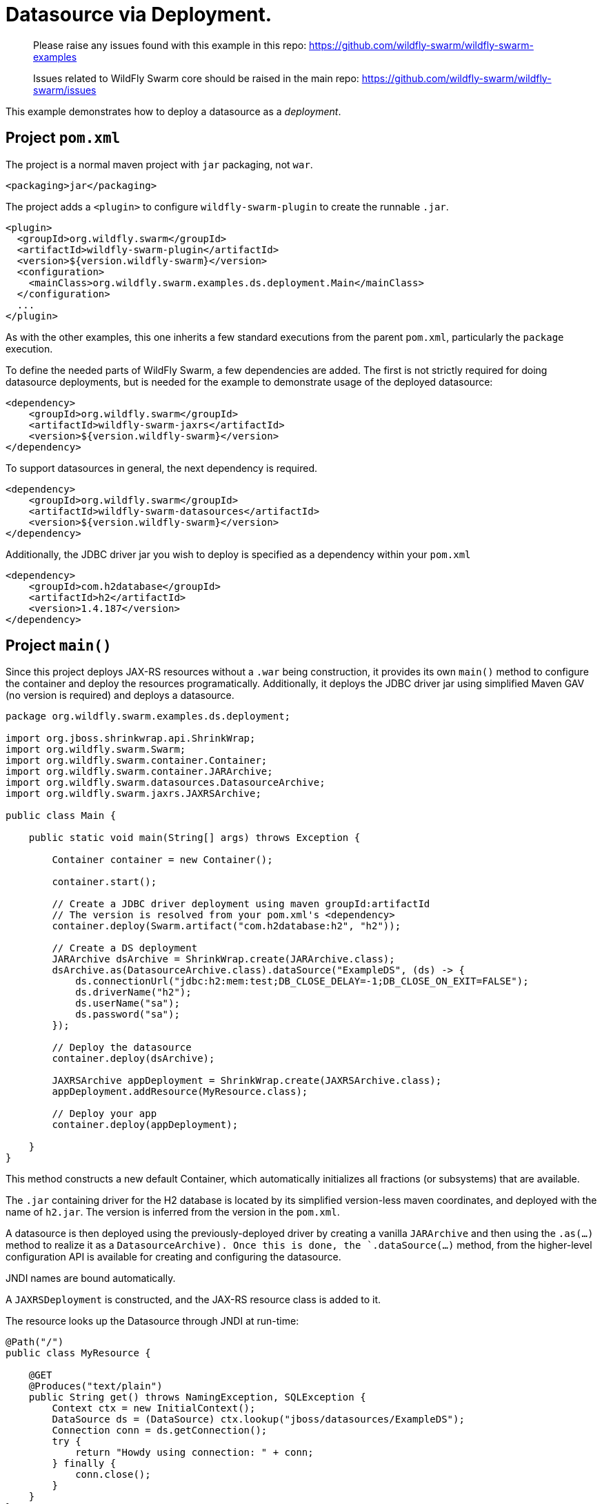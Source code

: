 = Datasource via Deployment.

> Please raise any issues found with this example in this repo:
> https://github.com/wildfly-swarm/wildfly-swarm-examples
>
> Issues related to WildFly Swarm core should be raised in the main repo:
> https://github.com/wildfly-swarm/wildfly-swarm/issues

This example demonstrates how to deploy a datasource as
a _deployment_.

== Project `pom.xml`

The project is a normal maven project with `jar` packaging, not `war`.

    <packaging>jar</packaging>

The project adds a `<plugin>` to configure `wildfly-swarm-plugin` to
create the runnable `.jar`.  

    <plugin>
      <groupId>org.wildfly.swarm</groupId>
      <artifactId>wildfly-swarm-plugin</artifactId>
      <version>${version.wildfly-swarm}</version>
      <configuration>
        <mainClass>org.wildfly.swarm.examples.ds.deployment.Main</mainClass>
      </configuration>
      ...
    </plugin>
    
As with the other examples, this one inherits a few standard executions
from the parent `pom.xml`, particularly the `package` execution.

To define the needed parts of WildFly Swarm, a few dependencies are added.
The first is not strictly required for doing datasource deployments, but is
needed for the example to demonstrate usage of the deployed datasource:

    <dependency>
        <groupId>org.wildfly.swarm</groupId>
        <artifactId>wildfly-swarm-jaxrs</artifactId>
        <version>${version.wildfly-swarm}</version>
    </dependency>

To support datasources in general, the next dependency is required.
    
    <dependency>
        <groupId>org.wildfly.swarm</groupId>
        <artifactId>wildfly-swarm-datasources</artifactId>
        <version>${version.wildfly-swarm}</version>
    </dependency>

Additionally, the JDBC driver jar you wish to deploy is specified as a dependency
within your `pom.xml`

    <dependency>
        <groupId>com.h2database</groupId>
        <artifactId>h2</artifactId>
        <version>1.4.187</version>
    </dependency>

== Project `main()`

Since this project deploys JAX-RS resources without a `.war` being construction, it
provides its own `main()` method  to configure the container and deploy the resources 
programatically. Additionally, it deploys the JDBC driver jar using simplified Maven 
GAV (no version is required) and deploys a datasource.

[source,java]
----
package org.wildfly.swarm.examples.ds.deployment;

import org.jboss.shrinkwrap.api.ShrinkWrap;
import org.wildfly.swarm.Swarm;
import org.wildfly.swarm.container.Container;
import org.wildfly.swarm.container.JARArchive;
import org.wildfly.swarm.datasources.DatasourceArchive;
import org.wildfly.swarm.jaxrs.JAXRSArchive;

public class Main {

    public static void main(String[] args) throws Exception {

        Container container = new Container();

        container.start();

        // Create a JDBC driver deployment using maven groupId:artifactId
        // The version is resolved from your pom.xml's <dependency>
        container.deploy(Swarm.artifact("com.h2database:h2", "h2"));

        // Create a DS deployment
        JARArchive dsArchive = ShrinkWrap.create(JARArchive.class);
        dsArchive.as(DatasourceArchive.class).dataSource("ExampleDS", (ds) -> {
            ds.connectionUrl("jdbc:h2:mem:test;DB_CLOSE_DELAY=-1;DB_CLOSE_ON_EXIT=FALSE");
            ds.driverName("h2");
            ds.userName("sa");
            ds.password("sa");
        });

        // Deploy the datasource
        container.deploy(dsArchive);

        JAXRSArchive appDeployment = ShrinkWrap.create(JAXRSArchive.class);
        appDeployment.addResource(MyResource.class);

        // Deploy your app
        container.deploy(appDeployment);

    }
}
----

This method constructs a new default Container, which automatically
initializes all fractions (or subsystems) that are available.  

The `.jar` containing driver for the H2 database is located by its
simplified version-less maven coordinates, and deployed with the name
of `h2.jar`.  The version is inferred from the version in the `pom.xml`.

A datasource is then deployed using the previously-deployed driver by 
creating a vanilla `JARArchive` and then using the `.as(...)` method 
to realize it as a `DatasourceArchive).  Once this is done, the
`.dataSource(...)` method, from the higher-level configuration API is available
for creating and configuring the datasource.

JNDI names are bound automatically.

A `JAXRSDeployment` is constructed, and the JAX-RS resource class is
added to it.

The resource looks up the Datasource through JNDI at run-time:

[source,java]
----
@Path("/")
public class MyResource {

    @GET
    @Produces("text/plain")
    public String get() throws NamingException, SQLException {
        Context ctx = new InitialContext();
        DataSource ds = (DataSource) ctx.lookup("jboss/datasources/ExampleDS");
        Connection conn = ds.getConnection();
        try {
            return "Howdy using connection: " + conn;
        } finally {
            conn.close();
        }
    }
}
----


== Run

You can run it many ways:

* mvn package && java -jar ./target/example-datasource-deployment-swarm.jar
* mvn wildfly-swarm:run
* In your IDE run the `org.wildfly.swarm.examples.ds.deployment.Main` class

== Use

    http://localhost:8080/
